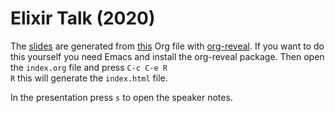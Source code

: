 * Elixir Talk (2020)

The [[https://c0deaddict.github.io/talk-about-nix-2018/][slides]] are generated from [[./index.org][this]] Org file with [[https://github.com/yjwen/org-reveal/][org-reveal]].
If you want to do this yourself you need Emacs and install the
org-reveal package. Then open the =index.org= file and press =C-c C-e R
R= this will generate the =index.html= file.

In the presentation press =s= to open the speaker notes.
